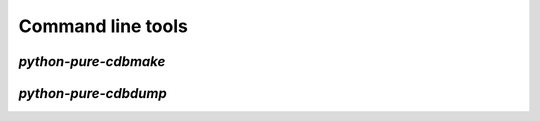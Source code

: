 Command line tools
==================

`python-pure-cdbmake`
---------------------


`python-pure-cdbdump`
---------------------
